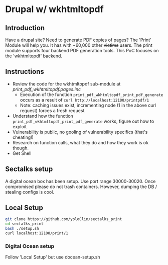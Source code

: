 * Drupal w/ wkhtmltopdf
** Introduction
Have a drupal site? 
Need to generate PDF copies of pages? 
The 'Print' Module will help you. It has with ~60,000 other +victims+ users.
The print module supports four backend PDF generation tools.
This PoC focuses on the 'wkhtmltopdf' backend.

** Instructions
- Review the code for the wkhtmltopdf sub-module at [[print_pdf_wkhtmltopdf.pages.inc]]
  - Execution of the function ~print_pdf_wkhtmltopdf_print_pdf_generate~ occurs as a result of ~curl http://localhost:12100/printpdf/1~
  - Note: caching issues exist, incrementing node (1 in the above curl request) forces a fresh request
- Understand how the function ~print_pdf_wkhtmltopdf_print_pdf_generate~ works, figure out how to exploit
- Vulnerability is public, no gooling of vulnerability specifics (that's cheating!)
- Research on function calls, what they do and how they work is ok though.
- Get Shell

** Sectalks setup
A digital ocean box has been setup. 
Use port range 30000-30020. 
Once compromised please do not trash containers. However, dumping the DB / stealing configs is cool.

** Local Setup
#+BEGIN_SRC bash
git clone https://github.com/yoloClin/sectalks_print
cd sectalks_print
bash ./setup.sh
curl localhost:12100/print/1
#+END_SRC

*** Digital Ocean setup
Follow 'Local Setup' but use docean-setup.sh
